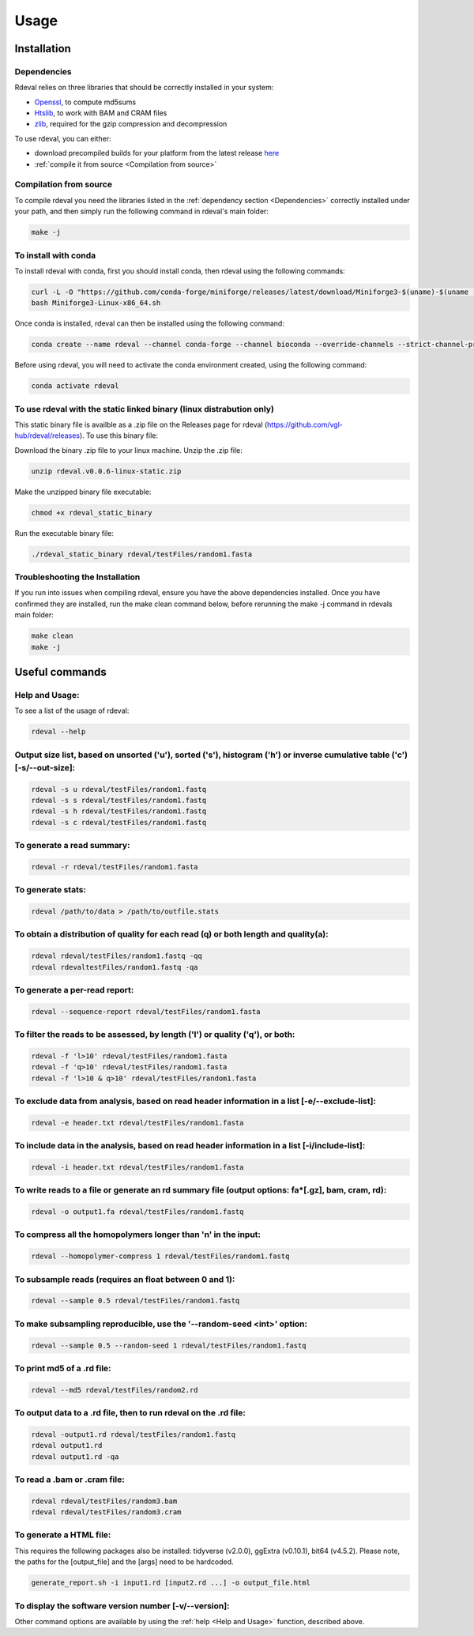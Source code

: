 Usage
#####

Installation
************

Dependencies
============
Rdeval relies on three libraries that should be correctly installed in your system:

* `Openssl <https://www.openssl.org/>`_, to compute md5sums
* `Htslib <https://github.com/samtools/htslib>`_, to work with BAM and CRAM files
* `zlib <https://github.com/madler/zlib>`_, required for the gzip compression and decompression

To use rdeval, you can either:

* download precompiled builds for your platform from the latest release `here <https://github.com/vgl-hub/rdeval/releases>`_
* :ref:`compile it from source <Compilation from source>`

Compilation from source
=======================

To compile rdeval you need the libraries listed in the :ref:`dependency section <Dependencies>` correctly installed under your path, and then simply run the following command in rdeval's main folder:

.. code-block:: console

   make -j

To install with conda
=====================

To install rdeval with conda, first you should install conda, then rdeval using the following commands:

.. code-block:: console

   curl -L -O "https://github.com/conda-forge/miniforge/releases/latest/download/Miniforge3-$(uname)-$(uname -m).sh"
   bash Miniforge3-Linux-x86_64.sh

Once conda is installed, rdeval can then be installed using the following command:

.. code-block:: console

   conda create --name rdeval --channel conda-forge --channel bioconda --override-channels --strict-channel-priority rdeval

Before using rdeval, you will need to activate the conda environment created, using the following command:

.. code-block:: console

   conda activate rdeval

To use rdeval with the static linked binary (linux distrabution only)
======================================================================

This static binary file is availble as a .zip file on the Releases page for rdeval (https://github.com/vgl-hub/rdeval/releases). To use this binary file:

Download the binary .zip file to your linux machine.
Unzip the .zip file:

.. code-block:: console

   unzip rdeval.v0.0.6-linux-static.zip

Make the unzipped binary file executable:

.. code-block:: console

   chmod +x rdeval_static_binary

Run the executable binary file:

.. code-block:: console

   ./rdeval_static_binary rdeval/testFiles/random1.fasta


Troubleshooting the Installation
================================

If you run into issues when compiling rdeval, ensure you have the above dependencies installed.
Once you have confirmed they are installed, run the make clean command below, before rerunning the make -j command in rdevals main folder:

.. code-block:: console

   make clean
   make -j

Useful commands
***************

Help and Usage:
===============
To see a list of the usage of rdeval:

.. code-block:: console

   rdeval --help

Output size list, based on unsorted ('u'), sorted ('s'), histogram ('h') or inverse cumulative table ('c') [-s/--out-size]:
=================
.. code-block:: console

   rdeval -s u rdeval/testFiles/random1.fastq
   rdeval -s s rdeval/testFiles/random1.fastq
   rdeval -s h rdeval/testFiles/random1.fastq
   rdeval -s c rdeval/testFiles/random1.fastq

To generate a read summary:
===========================
.. code-block:: console

   rdeval -r rdeval/testFiles/random1.fasta

To generate stats:
==================
.. code-block:: console

   rdeval /path/to/data > /path/to/outfile.stats

To obtain a distribution of quality for each read (q) or both length and quality(a):
====================================================================================
.. code-block:: console

   rdeval rdeval/testFiles/random1.fastq -qq
   rdeval rdevaltestFiles/random1.fastq -qa

To generate a per-read report:
==============================
.. code-block:: console

   rdeval --sequence-report rdeval/testFiles/random1.fasta

To filter the reads to be assessed, by length ('l') or quality ('q'), or both:
==============================================================================
.. code-block:: console

   rdeval -f 'l>10' rdeval/testFiles/random1.fasta
   rdeval -f 'q>10' rdeval/testFiles/random1.fasta
   rdeval -f 'l>10 & q>10' rdeval/testFiles/random1.fasta

To exclude data from analysis, based on read header information in a list [-e/--exclude-list]:
==========================================================================
.. code-block:: console

   rdeval -e header.txt rdeval/testFiles/random1.fasta

To include data in the analysis, based on read header information in a list [-i/include-list]:
==========================================================================
.. code-block:: console

   rdeval -i header.txt rdeval/testFiles/random1.fasta

To write reads to a file or generate an rd summary file (output options: fa*[.gz], bam, cram, rd):
========================================================
.. code-block:: console

   rdeval -o output1.fa rdeval/testFiles/random1.fastq

To compress all the homopolymers longer than 'n' in the input:
==============================================================
.. code-block:: console

   rdeval --homopolymer-compress 1 rdeval/testFiles/random1.fastq

To subsample reads (requires an float between 0 and 1):
===================
.. code-block:: console

    rdeval --sample 0.5 rdeval/testFiles/random1.fastq

To make subsampling reproducible, use the '--random-seed <int>' option:
===================
.. code-block:: console

    rdeval --sample 0.5 --random-seed 1 rdeval/testFiles/random1.fastq

To print md5 of a .rd file:
===========================
.. code-block:: console

   rdeval --md5 rdeval/testFiles/random2.rd

To output data to a .rd file, then to run rdeval on the .rd file:
=============================
.. code-block:: console

   rdeval -output1.rd rdeval/testFiles/random1.fastq
   rdeval output1.rd 
   rdeval output1.rd -qa

To read a .bam or .cram file:
=============================
.. code-block:: console

   rdeval rdeval/testFiles/random3.bam
   rdeval rdeval/testFiles/random3.cram

To generate a HTML file:
========================
This requires the following packages also be installed: tidyverse (v2.0.0), ggExtra (v0.10.1), bit64 (v4.5.2). Please note, the paths for the [output_file] and the [args] need to be hardcoded.

.. code-block:: console

   generate_report.sh -i input1.rd [input2.rd ...] -o output_file.html

To display the software version number [-v/--version]:
=======================================
.. code-block:: console
   rdeval -v 

Other command options are available by using the :ref:`help <Help and Usage>` function, described above.
